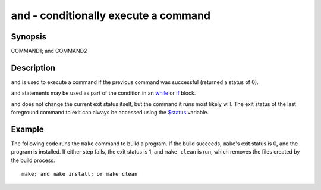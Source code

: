 and - conditionally execute a command
=====================================

Synopsis
--------

COMMAND1; and COMMAND2


Description
-----------

``and`` is used to execute a command if the previous command was successful (returned a status of 0).

``and`` statements may be used as part of the condition in an `while <cmds/while.html>`__ or `if <cmds/if.html>`__ block.

``and`` does not change the current exit status itself, but the command it runs most likely will. The exit status of the last foreground command to exit can always be accessed using the `$status <index.html#variables-status>`__ variable.

Example
-------

The following code runs the ``make`` command to build a program. If the build succeeds, ``make``'s exit status is 0, and the program is installed. If either step fails, the exit status is 1, and ``make clean`` is run, which removes the files created by the build process.



::

    make; and make install; or make clean


